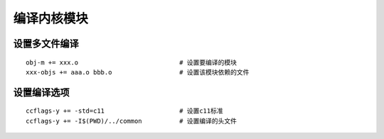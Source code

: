 编译内核模块
============

设置多文件编译
--------------

::

   obj-m += xxx.o                           # 设置要编译的模块
   xxx-objs += aaa.o bbb.o                  # 设置该模块依赖的文件

设置编译选项
------------

::
   
   ccflags-y += -std=c11                    # 设置c11标准
   ccflags-y += -I$(PWD)/../common          # 设置编译的头文件

